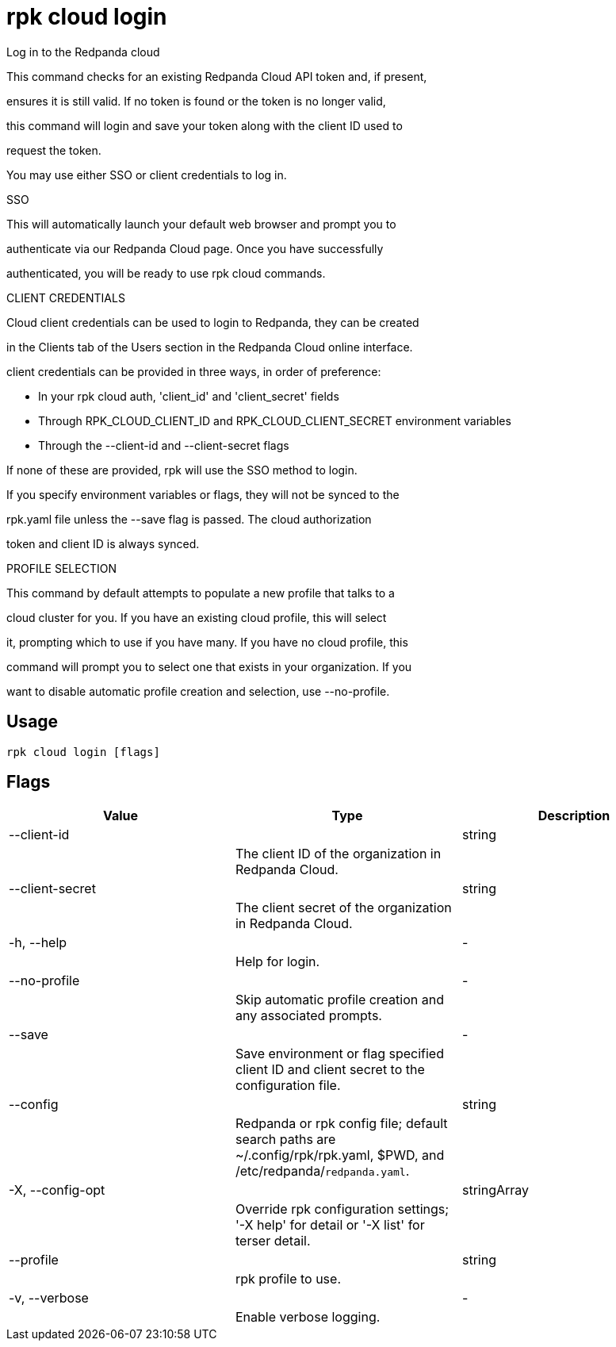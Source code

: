= rpk cloud login
:description: rpk cloud login

Log in to the Redpanda cloud

This command checks for an existing Redpanda Cloud API token and, if present, 
ensures it is still valid. If no token is found or the token is no longer valid, 
this command will login and save your token along with the client ID used to 
request the token.

You may use either SSO or client credentials to log in.

SSO

This will automatically launch your default web browser and prompt you to 
authenticate via our Redpanda Cloud page. Once you have successfully 
authenticated, you will be ready to use rpk cloud commands.

CLIENT CREDENTIALS

Cloud client credentials can be used to login to Redpanda, they can be created 
in the Clients tab of the Users section in the Redpanda Cloud online interface. 
client credentials can be provided in three ways, in order of preference:

* In your rpk cloud auth, 'client_id' and 'client_secret' fields
* Through RPK_CLOUD_CLIENT_ID and RPK_CLOUD_CLIENT_SECRET environment variables
* Through the --client-id and --client-secret flags

If none of these are provided, rpk will use the SSO method to login. 
If you specify environment variables or flags, they will not be synced to the
rpk.yaml file unless the --save flag is passed. The cloud authorization 
token and client ID is always synced.

PROFILE SELECTION

This command by default attempts to populate a new profile that talks to a
cloud cluster for you. If you have an existing cloud profile, this will select
it, prompting which to use if you have many. If you have no cloud profile, this
command will prompt you to select one that exists in your organization. If you
want to disable automatic profile creation and selection, use --no-profile.

== Usage

[,bash]
----
rpk cloud login [flags]
----

== Flags

[cols="1m,1a,2a]
|===
|*Value* |*Type* |*Description*

|--client-id ||string ||The client ID of the organization in Redpanda Cloud. |

|--client-secret ||string ||The client secret of the organization in Redpanda Cloud. |

|-h, --help ||- ||Help for login. |

|--no-profile ||- ||Skip automatic profile creation and any associated prompts. |

|--save ||- ||Save environment or flag specified client ID and client secret to the configuration file. |

|--config ||string ||Redpanda or rpk config file; default search paths are ~/.config/rpk/rpk.yaml, $PWD, and /etc/redpanda/`redpanda.yaml`. |

|-X, --config-opt ||stringArray ||Override rpk configuration settings; '-X help' for detail or '-X list' for terser detail. |

|--profile ||string ||rpk profile to use. |

|-v, --verbose ||- ||Enable verbose logging. |
|===